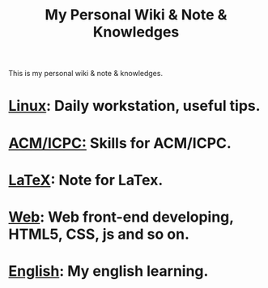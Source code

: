 #+TITLE:     My Personal Wiki & Note & Knowledges
#+OPTIONS: H:3 num:nil toc:nil \n:nil @:t ::t |:t ^:t -:t f:t *:tl creator:nil
#+OPTIONS: TeX:t LaTeX:nil skip:nil d:nil tags:not-in-toc author:nil timestamp:nil
#+INFOJS_OPT: view:nil toc:nil ltoc:t mouse:underline buttons:0 path:http://orgmode.org/org-info.js
#+STYLE: <link rel="stylesheet" type="text/css" href="css/stylesheet.css" />

This is my personal wiki & note & knowledges.

* [[file:linux/linux.org][Linux]]: Daily workstation, useful tips.
* [[file:icpc.org][ACM/ICPC:]] Skills for ACM/ICPC.
* [[file:latex.org][LaTeX]]: Note for LaTex.
* [[file:web.org][Web]]: Web front-end developing, HTML5, CSS, js and so on.
* [[file:english/english.org][English]]: My english learning.
